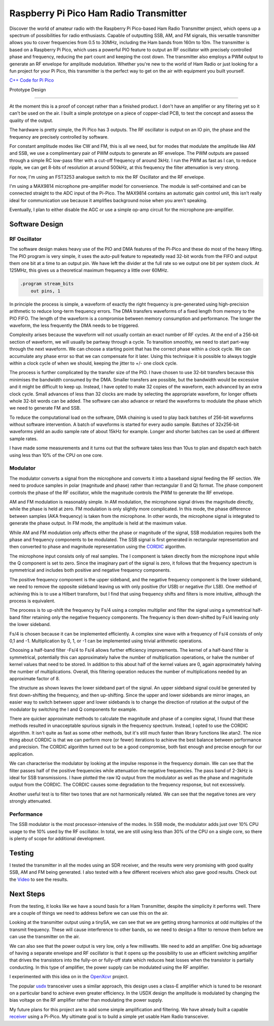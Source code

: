 Raspberry Pi Pico Ham Radio Transmitter
=======================================



.. image::  images/HamTransmitterThumbnail.png
  :target: https://youtu.be/PbhmQfPkNL0



Discover the world of amateur radio with the Raspberry Pi Pico-based Ham Radio
Transmitter project, which opens up a spectrum of possibilities for radio
enthusiasts. Capable of outputting SSB, AM, and FM signals, this versatile
transmitter allows you to cover frequencies from 0.5 to 30MHz, including the
Ham bands from 160m to 10m. The transmitter is based on a Raspberry Pi Pico,
which uses a powerful PIO feature to output an RF oscillator with precisely
controlled phase and frequency, reducing the part count and keeping the cost
down. The transmitter also employs a PWM output to generate an RF envelope for
amplitude modulation. Whether you're new to the world of Ham Radio or just
looking for a fun project for your Pi Pico, this transmitter is the perfect way
to get on the air with equipment you built yourself.



`C++ Code for Pi Pico <https://github.com/dawsonjon/101Things/tree/master/18_transmitter>`_



Prototype Design

----------------

.. image:: images/ham_transmitter_prototype_circuit.svg

At the moment this is a proof of concept rather than a finished product. I
don't have an amplifier or any filtering yet so it can't be used on the air.  I
built a simple prototype on a piece of copper-clad PCB, to test the concept and
assess the quality of the output.

.. image:: images/ham_transmitter_prototype.jpg

The hardware is pretty simple, the Pi Pico has 3 outputs. The RF oscillator is
output on an IO pin, the phase and the frequency are precisely controlled by
software. 

.. image:: images/ham_transmitter_RF_Oscillator.png

For constant amplitude modes like CW and FM, this is all we need, but for modes
that modulate the amplitude like AM and SSB, we use a complimentary pair of PWM
outputs to generate an RF envelope. The PWM outputs are passed through a simple
RC low-pass filter with a cut-off frequency of around 3kHz. I run the PWM as
fast as I can, to reduce ripple, we can get 8-bits of resolution at around
500kHz, at this frequency the filter attenuation is very strong.

.. image:: images/ham_transmitter_RF_Envelope.png

For now, I'm using an FST3253 analogue switch to mix the RF Oscillator and the RF
envelope.

.. image:: images/ham_transmitter_RF_Output.png

I'm using a MAX9814 microphone pre-amplifier model for convenience. The module
is self-contained and can be connected straight to the ADC input of the
Pi-Pico. The MAX9814 contains an automatic gain control unit, this isn't really
ideal for communication use because it amplifies background noise when you
aren't speaking.

.. image:: images/ham_transmitter_Microphone.png

Eventually, I plan to either disable the AGC or use a simple op-amp circuit for
the microphone pre-amplifier.


Software Design
---------------

RF Oscillator
"""""""""""""

The software design makes heavy use of the PIO and DMA features of the Pi-Pico
and these do most of the heavy lifting. The PIO program is very simple, it uses
the auto-pull feature to repeatedly read 32-bit words from the FIFO and output
them one bit at a time to an output pin. We have left the divider at the full
rate so we output one bit per system clock. At 125MHz, this gives us a
theoretical maximum frequency a little over 60MHz.

.. code::

  .program stream_bits
      out pins, 1

In principle the process is simple, a waveform of exactly the right frequency
is pre-generated using high-precision arithmetic to reduce long-term frequency
errors. The DMA transfers waveforms of a fixed length from memory to the PIO
FIFO. The length of the waveform is a compromise between memory consumption and
performance. The longer the waveform, the less frequently the DMA needs to be
triggered.

Complexity arises because the waveform will not usually contain an exact number
of RF cycles. At the end of a 256-bit section of waveform, we will usually be
partway through a cycle. To transition smoothly, we need to start part-way
through the next waveform. We can choose a starting point that has the correct
phase within a clock cycle. We can accumulate any phase error so that we can
compensate for it later. Using this technique it is possible to always toggle
within a clock cycle of when we should, keeping the jitter to +/- one clock
cycle.

The process is further complicated by the transfer size of the PIO. I have
chosen to use 32-bit transfers because this minimises the bandwidth consumed
by the DMA. Smaller transfers are possible, but the bandwidth would be
excessive and it might be difficult to keep up. Instead, I have opted to make 32
copies of the waveform, each advanced by an extra clock cycle. Small advances
of less than 32 clocks are made by selecting the appropriate waveform, for
longer offsets whole 32-bit words can be added. The software can also advance
or retard the waveforms to modulate the phase which we need to
generate FM and SSB.

To reduce the computational load on the software, DMA chaining is used to
play back batches of 256-bit waveforms without software intervention. A batch
of waveforms is started for every audio sample. Batches of 32x256-bit waveforms
yield an audio sample rate of about 15kHz for example. Longer and shorter
batches can be used at different sample rates.

I have made some measurements and it turns out that the software takes less
than 10us to plan and dispatch each batch using less than 10% of the CPU on one
core.

Modulator
"""""""""

The modulator converts a signal from the microphone and converts it into a
baseband signal feeding the RF section. We need to produce samples in
polar (magnitude and phase) rather than rectangular (I and Q)
format. The phase component controls the phase of the RF oscillator, while the
magnitude controls the PWM to generate the RF envelope.

AM and FM modulation is reasonably simple. In AM modulation, the microphone
signal drives the magnitude directly, while the phase is held at
zero. FM modulation is only slightly more complicated. In this mode, the phase
difference between samples (AKA frequency) is taken from the microphone. In
other words, the microphone signal is integrated to generate the phase output.
In FM mode, the amplitude is held at the maximum value.

While AM and FM modulation only affects either the phase or magnitude of the
signal, SSB modulation requires both the phase and frequency components to be
modulated. The SSB signal is first generated in rectangular representation and
then converted to phase and magnitude representation using the 
`CORDIC <https://dspguru.com/dsp/faqs/cordic/>`__ algorithm.

The microphone input consists only of real samples. The I component is taken
directly from the microphone input while the Q component is set to zero. Since
the imaginary part of the signal is zero, it follows that the frequency
spectrum is symmetrical and includes both positive and negative frequency
components.

.. image:: images/DSB_Spectrum.svg

The positive frequency component is the upper sideband, and the negative
frequency component is the lower sideband, we need to remove the opposite
sideband leaving us with only positive (for USB) or negative (for LSB). One
method of achieving this is to use a Hilbert transform, but I find that using
frequency shifts and filters is more intuitive, although the process is
equivalent. 

The process is to up-shift the frequency by Fs/4 using a complex multiplier and
filter the signal using a symmetrical half-band filter retaining only the
negative frequency components. The frequency is then down-shifted by Fs/4
leaving only the lower sideband. 

Fs/4 is chosen because it can be implemented efficiently. A complex sine wave
with a frequency of Fs/4 consists of only 0,1 and -1. Multiplication by 0, 1,
or -1 can be implemented using trivial arithmetic operations. 

Choosing a half-band filter -Fs/4 to Fs/4 allows further efficiency
improvements. The kernel of a half-band filter is symmetrical, potentially this
can approximately halve the number of multiplication operations, or halve the
number of kernel values that need to be stored. In addition to this about half
of the kernel values are 0, again approximately halving the number of
multiplications. Overall, this filtering operation reduces the number of
multiplications needed by an approximate factor of 8.

The structure as shown leaves the lower sideband part of the signal. An upper
sideband signal could be generated by first down-shifting the frequency, and
then up-shifting. Since the upper and lower sidebands are mirror images, an
easier way to switch between upper and lower sidebands is to change the
direction of rotation at the output of the modulator by switching the I and Q
components for example.

.. image:: images/ham_transmitter_CORDIC_test.png

There are quicker approximate methods to calculate the magnitude and phase of a
complex signal, I found that these methods resulted in unacceptable spurious
signals in the frequency spectrum. Instead, I opted to use the CORDIC
algorithm.  It isn't quite as fast as some other methods, but it's still much
faster than library functions like atan2. The nice thing about CORDIC is that
we can perform more (or fewer) iterations to achieve the best balance between
performance and precision. The CORDIC algorithm turned out to be a good
compromise, both fast enough and precise enough for our application.

.. image:: images/ham_transmitter_modulator_impulse_response.png

We can characterise the modulator by looking at the impulse response in the
frequency domain. We can see that the filter passes half of the positive
frequencies while attenuation the negative frequencies. The pass band of 2-3kHz
is ideal for SSB transmissions. I have plotted the raw IQ output from the
modulator as well as the phase and magnitude output from the CORDIC. The CORDIC
causes some degradation to the frequency response, but not excessively.

.. image:: images/ham_transmitter_modulator_two_tone.png

Another useful test is to filter two tones that are not harmonically related.
We can see that the negative tones are very strongly attenuated.


Performance
"""""""""""

The SSB modulator is the most processor-intensive of the modes. In SSB mode,
the modulator adds just over 10% CPU usage to the 10% used by the RF
oscillator. In total, we are still using less than 30% of the CPU on a single
core, so there is plenty of scope for additional development.

Testing
-------

.. image:: images/ham_transmitter_testing.jpg

I tested the transmitter in all the modes using an SDR receiver, and the results
were very promising with good quality SSB, AM and FM being generated. I also
tested with a few different receivers which also gave good results. Check out
the `Video <https://youtu.be/PbhmQfPkNL0>`__ to see the results.

Next Steps
----------

From the testing, it looks like we have a sound basis for a Ham Transmitter,
despite the simplicity it performs well. There are a couple of things we need
to address before we can use this on the air.

.. image:: images/ham_transmitter_SA_output.png

Looking at the transmitter output using a tinySA, we can see that we are
getting strong harmonics at odd multiples of the transmit frequency. These will
cause interference to other bands, so we need to design a filter to remove them
before we can use the transmitter on the air.

We can also see that the power output is very low, only a few milliwatts. We
need to add an amplifier. One big advantage of having a separate envelope and
RF oscillator is that it opens up the possibility to use an efficient switching
amplifier that drives the transistors into the fully-on or fully-off state
which reduces heat losses when the transistor is partially conducting. In this
type of amplifier, the power supply can be modulated using the RF amplifier.

I experimented with this idea on in the `OpenXcvr <https://github.com/dawsonjon/OpenXcvr>`__ project.

.. image:: images/switching_amplifier.png

The popular `usdx <https://github.com/threeme3/usdx>`__ transceiver uses a
similar approach, this design uses a class-E amplifier which is tuned to be
resonant on a particular band to achieve even greater efficiency. In the USDX
design the amplitude is modulated by changing the bias voltage on the
RF amplifier rather than modulating the power supply.

My future plans for this project are to add some simple amplification and
filtering. We have already built a capable `receiver <https://101-things.readthedocs.io/en/latest/radio_receiver.html>`__ 
using a Pi-Pico. My ultimate goal is to build a simple yet usable Ham Radio
transceiver.
